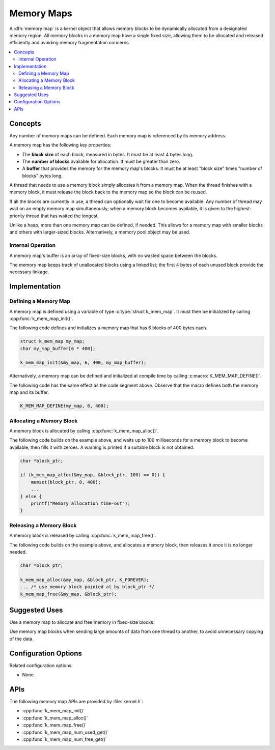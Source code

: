 .. _memory_maps_v2:

Memory Maps
###########

A :dfn:`memory map` is a kernel object that allows memory blocks
to be dynamically allocated from a designated memory region.
All memory blocks in a memory map have a single fixed size,
allowing them to be allocated and released efficiently
and avoiding memory fragmentation concerns.

.. contents::
    :local:
    :depth: 2

Concepts
********

Any number of memory maps can be defined. Each memory map is referenced
by its memory address.

A memory map has the following key properties:

* The **block size** of each block, measured in bytes.
  It must be at least 4 bytes long.

* The **number of blocks** available for allocation.
  It must be greater than zero.

* A **buffer** that provides the memory for the memory map's blocks.
  It must be at least "block size" times "number of blocks" bytes long.

A thread that needs to use a memory block simply allocates it from a memory
map. When the thread finishes with a memory block,
it must release the block back to the memory map so the block can be reused.

If all the blocks are currently in use, a thread can optionally wait
for one to become available.
Any number of thread may wait on an empty memory map simultaneously;
when a memory block becomes available, it is given to the highest-priority
thread that has waited the longest.

Unlike a heap, more than one memory map can be defined, if needed. This
allows for a memory map with smaller blocks and others with larger-sized
blocks. Alternatively, a memory pool object may be used.

Internal Operation
==================

A memory map's buffer is an array of fixed-size blocks,
with no wasted space between the blocks.

The memory map keeps track of unallocated blocks using a linked list;
the first 4 bytes of each unused block provide the necessary linkage.

Implementation
**************

Defining a Memory Map
=====================

A memory map is defined using a variable of type :c:type:`struct k_mem_map`.
It must then be initialized by calling :cpp:func:`k_mem_map_init()`.

The following code defines and initializes a memory map that has 6 blocks
of 400 bytes each.

.. code-block:: c

    struct k_mem_map my_map;
    char my_map_buffer[6 * 400];

    k_mem_map_init(&my_map, 6, 400, my_map_buffer);

Alternatively, a memory map can be defined and initialized at compile time
by calling :c:macro:`K_MEM_MAP_DEFINE()`.

The following code has the same effect as the code segment above. Observe
that the macro defines both the memory map and its buffer.

.. code-block:: c

    K_MEM_MAP_DEFINE(my_map, 6, 400);

Allocating a Memory Block
=========================

A memory block is allocated by calling :cpp:func:`k_mem_map_alloc()`.

The following code builds on the example above, and waits up to 100 milliseconds
for a memory block to become available, then fills it with zeroes.
A warning is printed if a suitable block is not obtained.

.. code-block:: c

    char *block_ptr;

    if (k_mem_map_alloc(&my_map, &block_ptr, 100) == 0)) {
        memset(block_ptr, 0, 400);
	...
    } else {
        printf("Memory allocation time-out");
    }

Releasing a Memory Block
========================

A memory block is released by calling :cpp:func:`k_mem_map_free()`.

The following code builds on the example above, and allocates a memory block,
then releases it once it is no longer needed.

.. code-block:: c

    char *block_ptr;

    k_mem_map_alloc(&my_map, &block_ptr, K_FOREVER);
    ... /* use memory block pointed at by block_ptr */
    k_mem_map_free(&my_map, &block_ptr);

Suggested Uses
**************

Use a memory map to allocate and free memory in fixed-size blocks.

Use memory map blocks when sending large amounts of data from one thread
to another, to avoid unnecessary copying of the data.

Configuration Options
*********************

Related configuration options:

* None.

APIs
****

The following memory map APIs are provided by :file:`kernel.h`:

* :cpp:func:`k_mem_map_init()`
* :cpp:func:`k_mem_map_alloc()`
* :cpp:func:`k_mem_map_free()`
* :cpp:func:`k_mem_map_num_used_get()`
* :cpp:func:`k_mem_map_num_free_get()`
